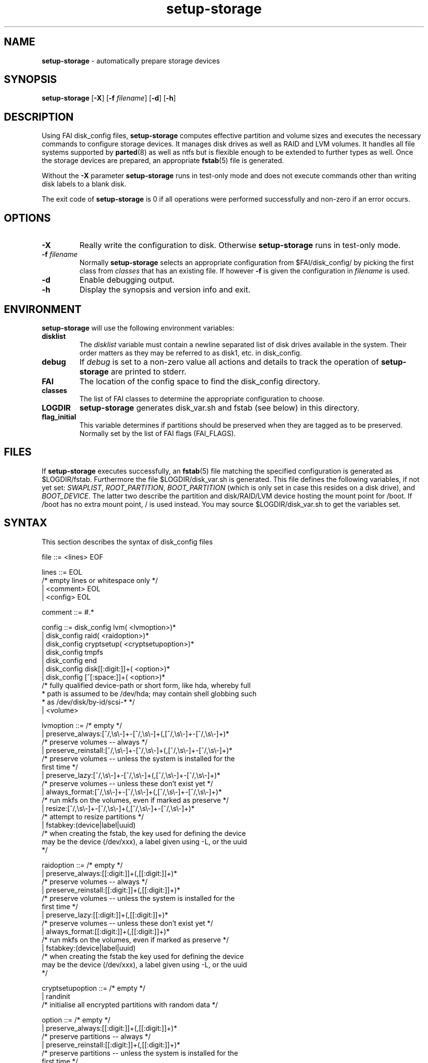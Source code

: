 .TH setup-storage 8 "June 29, 2010" "Debian/GNU Linux"
.SH NAME
\fBsetup-storage\fP
\- automatically prepare storage devices
.SH SYNOPSIS
.br
\fBsetup-storage\fP
[\fB\-X\fP]
[\fB\-f\fP \fIfilename\fP]
[\fB\-d\fP]
[\fB\-h\fP]
.SH DESCRIPTION
Using FAI disk_config files,
\fBsetup-storage\fP
computes effective partition and volume sizes and executes the necessary
commands to configure storage devices. It manages disk drives as well as RAID
and LVM volumes. It handles all file systems supported by
\fBparted\fP(8)
as well as ntfs but is flexible enough to be extended to further types as well.
Once the storage devices are prepared, an appropriate
\fBfstab\fP(5)
file is generated.

Without the
\fB\-X\fP
parameter
\fBsetup-storage\fP
runs in test-only mode and does not execute commands other than writing disk
labels to a blank disk.

The exit code of
\fBsetup-storage\fP
is 0 if all operations were performed successfully and non-zero if an error
occurs.
.SH OPTIONS

.TP
\fB\-X\fP
Really write the configuration to disk. Otherwise
\fBsetup-storage\fP
runs in test-only mode.

.TP
\fB\-f\fP \fIfilename\fP
Normally
\fBsetup-storage\fP
selects an appropriate configuration from
$FAI/disk_config/
by picking the first class from
.IR classes
that has an existing file.
If however
\fB\-f\fP
is given the configuration in
\fIfilename\fP
is used.

.TP
\fB\-d\fP
Enable debugging output.

.TP
\fB\-h\fP
Display the synopsis and version info and exit.
.SH ENVIRONMENT
\fBsetup-storage\fP
will use the following environment variables:
.TP
.B disklist
The
.IR disklist
variable must contain a newline separated list of disk drives available in the
system. Their order matters as they may be referred to as disk1, etc. in
disk_config.
.TP
.B debug
If
.IR debug
is set to a non-zero value all actions and details to track the operation of
\fBsetup-storage\fP
are printed to stderr.
.TP
.B FAI
The location of the config space to find the disk_config directory.
.TP
.B classes
The list of FAI classes to determine the appropriate configuration to choose.
.TP
.B LOGDIR
\fBsetup-storage\fP
generates disk_var.sh and fstab (see below) in this directory.
.TP
.B flag_initial
This variable determines if partitions should be preserved when they
are tagged as to be preserved. Normally set by the list of FAI flags
(FAI_FLAGS).
.SH FILES
If
\fBsetup-storage\fP
executes successfully, an
\fBfstab\fP(5)
file matching the specified configuration is generated as
$LOGDIR/fstab. Furthermore the file $LOGDIR/disk_var.sh
is generated. This file defines the following variables, if not yet set:
.IR SWAPLIST ,
.IR ROOT_PARTITION ,
.IR BOOT_PARTITION
(which is only set in case this resides on a disk drive), and
.IR BOOT_DEVICE .
The latter two describe the partition and disk/RAID/LVM device hosting the mount
point for /boot. If /boot has no extra mount point, / is used instead.
You may source $LOGDIR/disk_var.sh to get the variables set.
.SH SYNTAX
This section describes the syntax of disk_config files


file ::= <lines> EOF
.br


lines ::= EOL 
.br
          /* empty lines or whitespace only */
.br
          | <comment> EOL 
.br
          | <config> EOL 
.br


comment ::= #.* 
.br


config ::= disk_config lvm( <lvmoption>)* 
.br
           | disk_config raid( <raidoption>)*
.br
           | disk_config cryptsetup( <cryptsetupoption>)*
.br
           | disk_config tmpfs
.br
           | disk_config end 
.br
           | disk_config disk[[:digit:]]+( <option>)*
.br
           | disk_config [^[:space:]]+( <option>)*
.br
           /* fully qualified device-path or short form, like hda, whereby full
.br
            * path is assumed to be /dev/hda; may contain shell globbing such
.br
            * as /dev/disk/by-id/scsi-* */
.br
           | <volume>
.br


lvmoption ::= /* empty */
.br
           | preserve_always:[^/,\\s\\-]+-[^/,\\s\\-]+(,[^/,\\s\\-]+-[^/,\\s\\-]+)*
.br
           /* preserve volumes -- always */
.br
           | preserve_reinstall:[^/,\\s\\-]+-[^/,\\s\\-]+(,[^/,\\s\\-]+-[^/,\\s\\-]+)*
.br
           /* preserve volumes -- unless the system is installed for the
.br
           first time */
.br
           | preserve_lazy:[^/,\\s\\-]+-[^/,\\s\\-]+(,[^/,\\s\\-]+-[^/,\\s\\-]+)*
.br
           /* preserve volumes -- unless these don't exist yet */
.br
           | always_format:[^/,\\s\\-]+-[^/,\\s\\-]+(,[^/,\\s\\-]+-[^/,\\s\\-]+)*
.br
           /* run mkfs on the volumes, even if marked as preserve */
.br
           | resize:[^/,\\s\\-]+-[^/,\\s\\-]+(,[^/,\\s\\-]+-[^/,\\s\\-]+)*
.br
           /* attempt to resize partitions */
.br
           | fstabkey:(device|label|uuid)
.br
           /* when creating the fstab, the key used for defining the device
.br
           may be the device (/dev/xxx), a label given using \-L, or the uuid
.br
           */  
.br


raidoption ::= /* empty */
.br
           | preserve_always:[[:digit:]]+(,[[:digit:]]+)*
.br
           /* preserve volumes -- always */
.br
           | preserve_reinstall:[[:digit:]]+(,[[:digit:]]+)*
.br
           /* preserve volumes -- unless the system is installed for the
.br
           first time */
.br
           | preserve_lazy:[[:digit:]]+(,[[:digit:]]+)*
.br
           /* preserve volumes -- unless these don't exist yet */
.br
           | always_format:[[:digit:]]+(,[[:digit:]]+)*
.br
           /* run mkfs on the volumes, even if marked as preserve */
.br
           | fstabkey:(device|label|uuid)
.br
           /* when creating the fstab the key used for defining the device
.br
           may be the device (/dev/xxx), a label given using \-L, or the uuid
.br
           */  
.br


cryptsetupoption ::= /* empty */
.br
           | randinit
.br
           /* initialise all encrypted partitions with random data */
.br


option ::= /* empty */
.br
           | preserve_always:[[:digit:]]+(,[[:digit:]]+)*
.br
           /* preserve partitions -- always */
.br
           | preserve_reinstall:[[:digit:]]+(,[[:digit:]]+)*
.br
           /* preserve partitions -- unless the system is installed for the 
.br
           first time */
.br
           | preserve_lazy:[[:digit:]]+(,[[:digit:]]+)*
.br
           /* preserve partitions -- unless these don't exist yet */
.br
           | always_format:[[:digit:]]+(,[[:digit:]]+)*
.br
           /* run mkfs on the partitions, even if marked as preserve */
.br
           | resize:[[:digit:]]+(,[[:digit:]]+)*
.br
           /* attempt to resize partitions */
.br
           | disklabel:(msdos|gpt|gpt-bios)
.br
           /* write a disklabel - default is msdos */
.br
           | bootable:[[:digit:]]+
.br
           /* mark a partition bootable, default is / */
.br
           | virtual
.br
           /* do not assume the disk to be a physical device, use with xen */
.br
           | fstabkey:(device|label|uuid)
.br
           /* when creating the fstab the key used for defining the device
.br
           may be the device (/dev/xxx), a label given using \-L, or the uuid
.br
           */
.br
           | sameas:(disk[[:digit:]]+|[^[:space:]]+)
.br
           /* Indicate that this disk will use the same scheme
.br
           as the given device. The referenced device must be
.br
           defined before the device using this option. Use only
.br
           with identical hardware.
.br
           */
.br


volume ::= <type> <mountpoint> <size> <filesystem> <mount_options> <fs_options>
.br
           | vg <name> <size> <fs_options>
.br
           /* lvm vg */
.br
           | tmpfs <mountpoint> <tmpfs_size> <mount_options>
.br
           /* tmpfs volume */
.br


type ::= primary
.br
         /* for physical disks only */
.br
         | logical
.br
         /* for physical disks only */
.br
         | raw-disk
.br
         /* for physical disks only: do not partition this disk, use it as-is */
.br
         | raid[0156]
.br
         /* raid level */
.br
         | luks
.br
         /* encrypted partition using LUKS */
.br
         | tmp
.br
         /* encrypted partition for /tmp usage, will be
.br
            recreated with a random key at each boot and
.br
            reformatted as ext2 */
.br
         | swap
.br
         /* encrypted partition for swap space usage, will
.br
            be recreated with a random key at each boot and
.br
            reformatted as swap space */
.br
         | [^/[:space:]]+-[^/[:space:]]+
.br
         /* lvm logical volume: vg name and lv name*/
.br


mountpoint ::= (-|swap|/[^\:[:space:]]*)
.br
               /* do not mount, mount as swap, or mount at fully qualified path */
.br


name ::= [^/[:space:]]+
.br
         /* lvm volume group name */
.br


sizespec ::= RAM:[[:digit:]]+%|[[:digit:]]+[kKMGTP%iB]*
.br
         /* size in kilo (KiB), mega (default, MiB), giga (GiB), tera (TiB),
.br
          * petabytes (PiB) or percentage of disk size or RAM size;
.br          
          * in future releases KB, MB, GB, ... will be treated as 1000 instead
.br
          * of 1024 (KiB, MiB, GiB, ...) multipliers */


size ::= <sizespec>(-(<sizespec>)?)?(:resize)?
.br
         /* size, possibly given as a range; physical partitions or lvm logical
.br
          * volumes only */
.br
         | -<sizespec>(:resize)?
.br
         /* size given as upper limit; physical partitions or lvm logical
.br
          * volumes only */
.br
         | [^,:[:space:]]+(:(spare|missing))*(,[^,:[:space:]]+(:(spare|missing))*)*
.br
         /* devices and options for a raid or lvm vg */
.br


tmpfs_size ::= <sizespec>
.br
         /* tmpfs size */
.br


mount_options ::= [^[:space:]]+
.br


filesystem ::= -
.br
               | swap
.br
               | [^[:space:]]
.br
               /* mkfs.xxx must exist */
.br


fs_options ::= (createopts=".*"|tuneopts=".*"|(pv|vg|lv|md)createopts=".*")*
.br
               /* options to append to mkfs.xxx and to the filesystem-specific
.br
                * tuning tool, pvcreate, vgcreate, lvcreate or mdadm */
.br
.SH MIGRATION FROM SETUP_HARDDISKS
The major differences to the prior configuration syntax are:
.IP \(bu
The disk_config ... line allows for the keywords lvm and raid
.IP \(bu
Options may need to be appended to the disk_config line
.IP \(bu
The ";" is not used anymore, the options that were given there have now been split up
.IP \(bu
The filesystem is now an explicit parameter; note that the order of
filesystem/mount-options is the same /etc/fstab as opposed to the previous
format of disk_config.
.IP \(bu
Any options to mkfs.xxx may be given using createopts="".
.IP \(bu
The "preserveX" and "boot" options are one of the options now given on the
disk_config line, using preserve_reinstall, preserve_always, or preserve_lazy,
and bootable.  preserve_always is equivalent to the previous preserveX option,
whereas preserve_reinstall preserves the partition unless "initial" is given as
one of the FAI_FLAGS. preserve_lazy allows to preserve partitions only if these
exist already. Otherwise they are created.
.IP \(bu
The "always_format" option overrides preserving filesystems (via one of the
"preserveX" options), like the "format" option in setup_harddisks.
.IP \(bu
Support for LVM and RAID is completely new
.IP \(bu
Resizing partitions and filesystems is supported
.SH EXAMPLES
Simple configuration of /dev/hda
.sp
.nf
.ta 10n 20n 30n 40n 50n
disk_config hda preserve_always:6,7 disklabel:msdos bootable:3

primary	/boot	20-100	ext3	rw
primary	swap	1000	swap	sw
primary	/	12000	ext3	rw	createopts="\-b 2048"
logical	/tmp	1000	ext3	rw,nosuid
logical	/usr	5000	ext3	rw
logical	/var	10%-	ext3	rw
logical	/nobackup	0-	xfs	rw
.sp
.fi
.PP
.IP \(bu
Preserve the 6th and the 7th partition. The disklabel is msdos which is the default
for x86. Furthermore the 3rd partition is made bootable.
.IP \(bu
Create a primary partition /dev/hda1 with a size between 20 and 100 MiB and mount it
read-write as /boot; it is formatted using ext3 filesystem.
.IP \(bu
/dev/hda2 will be a swap space of 1000 MiB
.IP \(bu
/dev/hda3 should be formatted using ext3 filesystem; when calling mkfs.ext3
the option "\-b 2048" is appended.
.IP \(bu
Create the logical partition /dev/hda5
.IP \(bu
Make /dev/hda7 at least 10% of the disk size
.IP \(bu
Use mkfs.xfs to format the partition 8

.TP
Create a softRAID
.sp
.nf
.ta 6n 9n 43n 48n
disk_config raid
raid1	/	sda1,sdd1	ext2	rw,errors=remount-ro
raid0	-	disk2.2,sdc1,sde1:spare:missing	ext2	default
.sp
.fi
.PP
.IP \(bu
Create a RAID-1 on /dev/sda1 and /dev/sdd1, format using mkfs.ext2 and mount
it as /
.IP \(bu
Create a RAID-0 on the second partition of the second disk, /dev/sdc1, and
/dev/sde1 as a spare partition. The latter may be missing.

.TP
Simple LVM example
.sp
.nf
.ta 15n 22n 30n 40n
disk_config sda bootable:1
primary	/boot	500	ext3	rw
primary	-	4096-	-	-

disk_config lvm
vg	my_pv	sda2
my_pv-_swap	swap	2048	swap	sw
my_pv-_root	/	2048	ext3	rw
.sp
.fi
.PP

.TP
Crypt example
.sp
.nf
.ta 10n 20n 30n 40n 50n
disk_config /dev/sdb
primary	/	21750	ext3	defaults,errors=remount-ro
primary	/boot	250	ext3	defaults
logical	-	4000	-	-
logical	-	2000	-	-
logical	-	10-	-	-

disk_config cryptsetup
swap	swap	/dev/sdb5	swap	defaults
tmp	/tmp	/dev/sdb6	ext2	defaults
luks	/local00	/dev/sdb7	ext3	defaults,errors=remount-ro  createopts="\-m	0"
.sp
.fi
.PP

.TP
tmpfs example
.sp
.nf
.ta 10n 20n 30n 40n 50n
disk_config tmpfs
tmpfs	/tmp	RAM:20%	defaults
tmpfs	/scratch	3GiB	defaults
.sp
.fi
.PP
.IP \(bu
Mount a tmpfs on /tmp with a maximum size equal to 20% of the total amount of
RAM in the machine. This is equivalent to using size=20% in the tmpfs mount
options.
.IP \(bu
Mount a tmpfs on /scratch with a maximum size of 3 GiB.

.TP
External log device example
.sp
.nf
.ta 10n 20n 30n 40n 60n
disk_config /dev/sda fstabkey:uuid bootable:2
primary	/	20GiB	ext3		defaults
primary	/boot	250	ext2		defaults
primary	swap	4GiB	swap		defaults
logical	-	256	ext3_journal	-
logical	-	256	ext4_journal	-
logical	-	256	xfs_journal	-

disk_config /dev/sdb fstabkey:uuid
primary	/mnt/ext3	33%	ext3:journal=/dev/sda5		defaults
primary	/mnt/ext4	33%	ext4:journal=/dev/sda6		defaults
primary	/mnt/xfs	33%	xfs:journal=/dev/sda7		defaults
.sp
.fi
.PP
.IP \(bu
Mount an ext3 filesystem on /dev/sdb1 with an external journal on /dev/sda5
.IP \(bu
Mount an ext4 filesystem on /dev/sdb2 with an external journal on /dev/sda6
.IP \(bu
Mount an XFS filesystem on /dev/sdb3 using /dev/sda7 as the log device

.SH CAVEATS
.IP \(bu
Partition UUID cannot be obtained: In case a partition was previously used as
part of a software RAID volume and now is intended as swap space, udev fails
when asked for a UUID. This happens because mkswap does not overwrite the
previous RAID superblock. You can remove it using mdadm \-\-zero-superblock
<device>.
.IP \(bu
Machine does not boot because not partition is marked as bootable: If the
bootable option is not specified, not partition will be marked as such. Modern
BIOSes don't seem to require such markers anymore, but for some systems it may
still be necessary. Previous versions of setup-storage by default marked the
partition mounting / as bootable, but this is not a sane default for all cases.
If you want to be sure not boot failures happen because of a missing bootable
marker, explicitly set the bootable option. Of course, there are lots of other
reasons why a system may fail to boot.
.IP \(bu
Crypto support requires some site-specific changes: If you use cryptsetup
stanza, a crypttab file and key files for all luks volumes will be created. The
key files are left in /tmp/fai; you will want to copy these to some removable
media.
.SH SEE ALSO
This program is part of FAI (Fully Automatic Installation).
The FAI homepage is http://fai-project.org.

Further documentation, including coding related information, is maintained
in a wiki page at http://wiki.fai-project.org/index.php/Setup-storage.
.SH AUTHOR
The
\fBsetup-storage\fP
program was written by Michael Tautschnig <mt@debian.org>, with
contributions from Christian Kern, Julien Blache <jblache@debian.org>
and others.

The original and primary author of FAI is Thomas Lange
<lange@informatik.uni-koeln.de>.
